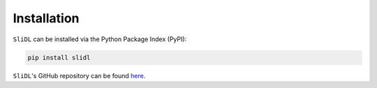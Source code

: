 Installation
============

``SliDL`` can be installed via the Python Package Index (PyPI):

.. code-block::

    pip install slidl

``SliDL``'s GitHub repository can be found `here <https://github.com/markowetzlab/slidl>`_.
